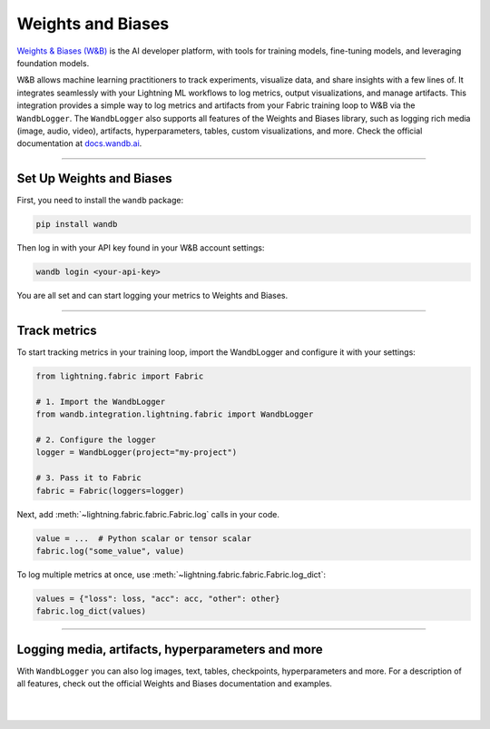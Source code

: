 ##################
Weights and Biases
##################

`Weights & Biases (W&B) <https://wandb.ai>`_ is the AI developer platform, with tools for training models, fine-tuning models, and leveraging foundation models.

W&B allows machine learning practitioners to track experiments, visualize data, and share insights with a few lines of.
It integrates seamlessly with your Lightning ML workflows to log metrics, output visualizations, and manage artifacts.
This integration provides a simple way to log metrics and artifacts from your Fabric training loop to W&B via the ``WandbLogger``.
The ``WandbLogger`` also supports all features of the Weights and Biases library, such as logging rich media (image, audio, video), artifacts, hyperparameters, tables, custom visualizations, and more.
Check the official documentation at `docs.wandb.ai <https://docs.wandb.ai>`_.


----


*************************
Set Up Weights and Biases
*************************

First, you need to install the ``wandb`` package:

.. code-block:: bash

    pip install wandb

Then log in with your API key found in your W&B account settings:

.. code-block:: bash

    wandb login <your-api-key>


You are all set and can start logging your metrics to Weights and Biases.


----


*************
Track metrics
*************

To start tracking metrics in your training loop, import the WandbLogger and configure it with your settings:

.. code-block:: python

    from lightning.fabric import Fabric

    # 1. Import the WandbLogger
    from wandb.integration.lightning.fabric import WandbLogger

    # 2. Configure the logger
    logger = WandbLogger(project="my-project")

    # 3. Pass it to Fabric
    fabric = Fabric(loggers=logger)


Next, add :meth:`~lightning.fabric.fabric.Fabric.log` calls in your code.

.. code-block:: python

    value = ...  # Python scalar or tensor scalar
    fabric.log("some_value", value)


To log multiple metrics at once, use :meth:`~lightning.fabric.fabric.Fabric.log_dict`:

.. code-block:: python

    values = {"loss": loss, "acc": acc, "other": other}
    fabric.log_dict(values)


----


**************************************************
Logging media, artifacts, hyperparameters and more
**************************************************

With ``WandbLogger`` you can also log images, text, tables, checkpoints, hyperparameters and more.
For a description of all features, check out the official Weights and Biases documentation and examples.


.. raw:: html

    <div class="display-card-container">
        <div class="row">

.. displayitem::
    :header: Official WandbLogger Lightning and Fabric Documentation
    :description: Learn about all features from Weights and Biases
    :button_link: https://docs.wandb.ai/guides/integrations/lightning
    :col_css: col-md-4
    :height: 150

.. displayitem::
    :header: Fabric WandbLogger Example
    :description: Official example of how to use the WandbLogger with Fabric
    :button_link: https://colab.research.google.com/github/wandb/examples/blob/master/colabs/pytorch-lightning/Track_PyTorch_Lightning_with_Fabric_and_Wandb.ipynb
    :col_css: col-md-4
    :height: 150

.. displayitem::
    :header: Lightning WandbLogger Examples
    :description: See examples of how to use the WandbLogger
    :button_link: https://github.com/wandb/examples/tree/master/colabs/pytorch-lightning
    :col_css: col-md-4
    :height: 150


.. raw:: html

        </div>
    </div>


|
|
